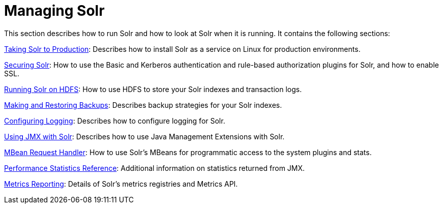 = Managing Solr
:page-shortname: managing-solr
:page-permalink: managing-solr.html
:page-children: taking-solr-to-production, securing-solr, running-solr-on-hdfs, making-and-restoring-backups, configuring-logging, using-jmx-with-solr, mbean-request-handler, performance-statistics-reference, metrics-reporting

This section describes how to run Solr and how to look at Solr when it is running. It contains the following sections:

<<taking-solr-to-production.adoc#taking-solr-to-production,Taking Solr to Production>>: Describes how to install Solr as a service on Linux for production environments.

<<securing-solr.adoc#securing-solr,Securing Solr>>: How to use the Basic and Kerberos authentication and rule-based authorization plugins for Solr, and how to enable SSL.

<<running-solr-on-hdfs.adoc#running-solr-on-hdfs,Running Solr on HDFS>>: How to use HDFS to store your Solr indexes and transaction logs.

<<making-and-restoring-backups.adoc#making-and-restoring-backups,Making and Restoring Backups>>: Describes backup strategies for your Solr indexes.

<<configuring-logging.adoc#configuring-logging,Configuring Logging>>: Describes how to configure logging for Solr.

<<using-jmx-with-solr.adoc#using-jmx-with-solr,Using JMX with Solr>>: Describes how to use Java Management Extensions with Solr.

<<mbean-request-handler.adoc#mbean-request-handler,MBean Request Handler>>: How to use Solr's MBeans for programmatic access to the system plugins and stats.

<<performance-statistics-reference.adoc#performance-statistics-reference,Performance Statistics Reference>>: Additional information on statistics returned from JMX.

<<metrics-reporting.adoc#metrics-reporting,Metrics Reporting>>: Details of Solr's metrics registries and Metrics API.
